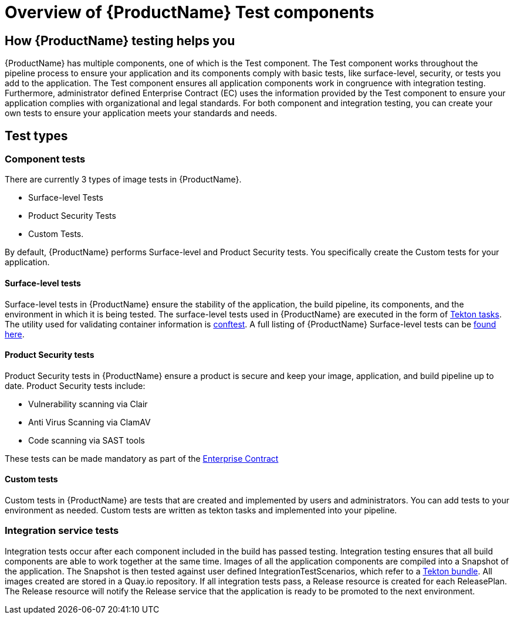 = Overview of {ProductName} Test components

== How {ProductName} testing helps you

{ProductName} has multiple components, one of which is the Test component. The Test component works throughout the pipeline process to ensure your application and its components comply with basic tests, like surface-level, security, or tests you add to the application. The Test component ensures all application components work in congruence with integration testing. Furthermore, administrator defined Enterprise Contract (EC) uses the information provided by the Test component to ensure your application complies with organizational and legal standards. For both component and integration testing, you can create your own tests to ensure your application meets your standards and needs.

== Test types

=== Component tests

There are currently 3 types of image tests in {ProductName}.

* Surface-level Tests
* Product Security Tests
* Custom Tests.

By default, {ProductName} performs Surface-level and Product Security tests. You specifically create the Custom tests for your application.

==== Surface-level tests

Surface-level tests in {ProductName} ensure the stability of the application, the build pipeline, its components, and the environment in which it is being tested. The surface-level tests used in {ProductName} are executed in the form of link:https://tekton.dev/docs/pipelines/tasks/#overview[Tekton tasks]. The utility used for validating container information is link:https://www.conftest.dev/[conftest]. A full listing of {ProductName} Surface-level tests can be link:https://redhat-appstudio.github.io/docs.stonesoup.io/Documentation/main/concepts/testing_applications/surface-level_tests.html[found here].

==== Product Security tests

Product Security tests in {ProductName} ensure a product is secure and keep your image, application, and build pipeline up to date. Product Security tests include:

* Vulnerability scanning via Clair
* Anti Virus Scanning via ClamAV
* Code scanning via SAST tools

These tests can be made mandatory as part of the link:https://redhat-appstudio.github.io/docs.appstudio.io/Documentation/main/how-to-guides/proc_managing-compliance-with-the-enterprise-contract[Enterprise Contract]
// The link used to point to concepts/release-services/con_release-services-overview which is no longer available. A new link probably doesn't make sense because the linked doc doesn't mention prodsec tests listed above.

==== Custom tests

Custom tests in {ProductName} are tests that are created and implemented by users and administrators. You can add tests to your environment as needed. Custom tests are written as tekton tasks and implemented into your pipeline.
// NEW LINK REQUIRED For full instructions on creating and importing tests, please see our guide https://red-hat-stone-soup.pages.redhat.com/stonesoup-documentation/concepts/testing_applications/adding_new_tests.html[Add a New Test].

=== Integration service tests

Integration tests occur after each component included in the build has passed testing. Integration testing ensures that all build components are able to work together at the same time. Images of all the application components are compiled into a Snapshot of the application. The Snapshot is then tested against user defined IntegrationTestScenarios, which refer to a link:https://tekton.dev/docs/pipelines/tekton-bundle-contracts/[Tekton bundle]. All images created are stored in a Quay.io repository. If all integration tests pass, a Release resource is created for each ReleasePlan. The Release resource will notify the Release service that the application is ready to be promoted to the next environment.
// NEW LINK REQUIRED: The old link is commented out in nav-concepts.adoc https://red-hat-stone-soup.pages.redhat.com/stonesoup-documentation/concepts/release-services/con_release-services-overview.html[Release service]

////
NEW LINKS REQUIRED: The old links are commented out in nav-concepts.adoc

== Additional resources

To learn about other {ProductName} components that help you with your containerized development needs, see:

* https://red-hat-stone-soup.pages.redhat.com/stonesoup-documentation/concepts/release-services/con_release-services-overview.html[Release Service]
* https://red-hat-stone-soup.pages.redhat.com/stonesoup-documentation/concepts/enterprise-contract/con_enterprise-contract-overview.html[Enterprise Contract]
* https://red-hat-stone-soup.pages.redhat.com/stonesoup-documentation/concepts/pipelines/index.html[Pipeline Services]
////
